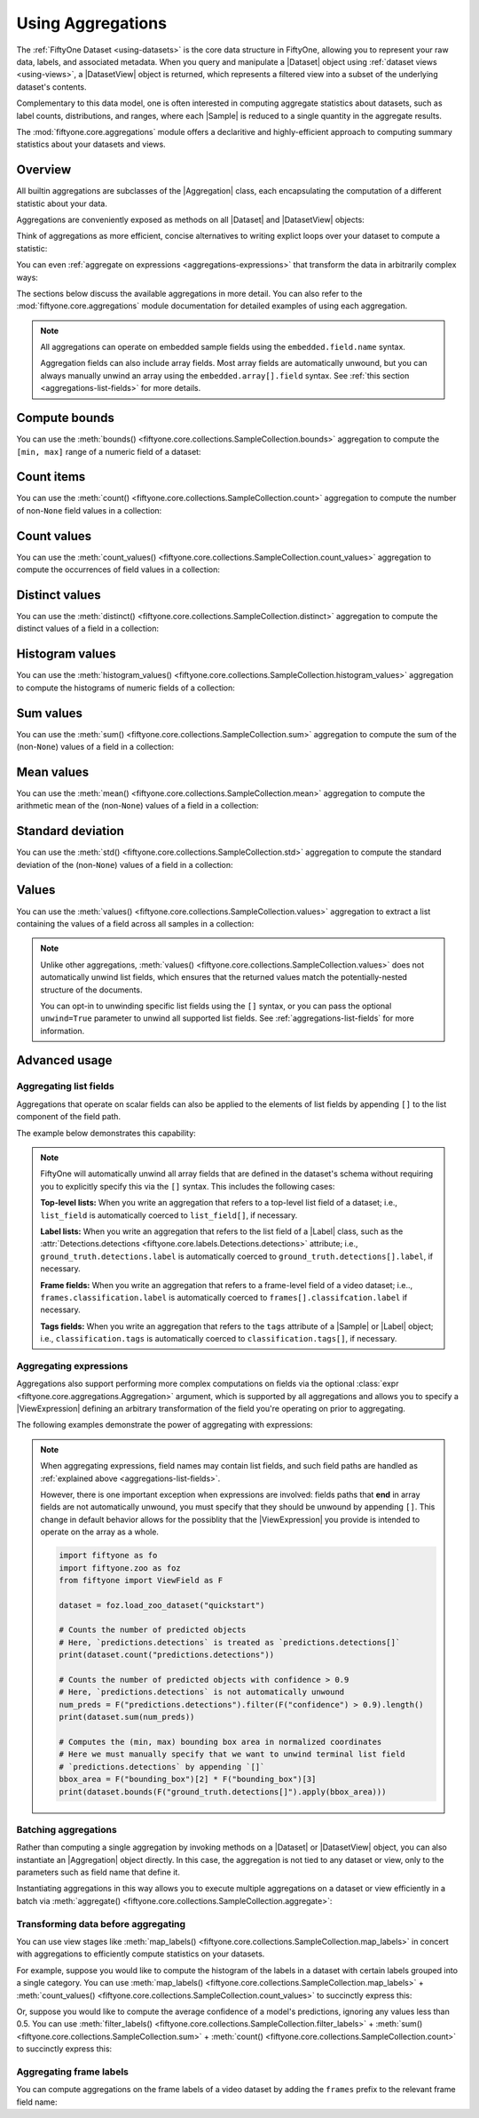 .. _using-aggregations:

Using Aggregations
==================

.. default-role:: code

The :ref:`FiftyOne Dataset <using-datasets>` is the core data structure in
FiftyOne, allowing you to represent your raw data, labels, and associated
metadata. When you query and manipulate a |Dataset| object using
:ref:`dataset views <using-views>`, a |DatasetView| object is returned, which
represents a filtered view into a subset of the underlying dataset's contents.

Complementary to this data model, one is often interested in computing
aggregate statistics about datasets, such as label counts, distributions, and
ranges, where each |Sample| is reduced to a single quantity in the aggregate
results.

The :mod:`fiftyone.core.aggregations` module offers a declaritive and
highly-efficient approach to computing summary statistics about your datasets
and views.

Overview
________

All builtin aggregations are subclasses of the |Aggregation| class, each
encapsulating the computation of a different statistic about your data.

Aggregations are conveniently exposed as methods on all |Dataset| and
|DatasetView| objects:

.. code-block:: python
    :linenos:

    import fiftyone.zoo as foz

    dataset = foz.load_zoo_dataset("quickstart")

    # List available aggregations
    print(dataset.list_aggregations())
    # ['bounds', 'count', 'count_values', 'distinct', ..., 'sum']

Think of aggregations as more efficient, concise alternatives to writing
explict loops over your dataset to compute a statistic:

.. code-block:: python
    :linenos:

    from collections import defaultdict

    # Compute label histogram manually
    manual_counts = defaultdict(int)
    for sample in dataset:
        for detection in sample.ground_truth.detections:
            manual_counts[detection.label] += 1

    # Compute via aggregation
    counts = dataset.count_values("ground_truth.detections.label")
    print(counts)  # same as `manual_counts` above

You can even :ref:`aggregate on expressions <aggregations-expressions>` that
transform the data in arbitrarily complex ways:

.. code-block:: python
    :linenos:

    from fiftyone import ViewField as F

    # Expression that computes the number of predicted objects
    num_objects = F("predictions.detections").length()

    # The `(min, max)` number of predictions per sample
    print(dataset.bounds(num_objects))

    # The average number of predictions per sample
    print(dataset.mean(num_objects))

The sections below discuss the available aggregations in more detail. You can
also refer to the :mod:`fiftyone.core.aggregations` module documentation for
detailed examples of using each aggregation.

.. note::

    All aggregations can operate on embedded sample fields using the
    ``embedded.field.name`` syntax.

    Aggregation fields can also include array fields. Most array fields are
    automatically unwound, but you can always manually unwind an array using
    the ``embedded.array[].field`` syntax. See
    :ref:`this section <aggregations-list-fields>` for more details.

.. _aggregations-bounds:

Compute bounds
______________

You can use the
:meth:`bounds() <fiftyone.core.collections.SampleCollection.bounds>`
aggregation to compute the ``[min, max]`` range of a numeric field of a
dataset:

.. code-block:: python
    :linenos:

    import fiftyone.zoo as foz

    dataset = foz.load_zoo_dataset("quickstart")

    # Compute the bounds of the `uniqueness` field
    bounds = dataset.bounds("uniqueness")
    print(bounds)
    # (0.15001302256126986, 1.0)

    # Compute the bounds of the detection confidences in the `predictions` field
    bounds = dataset.bounds("predictions.detections.confidence")
    print(bounds)
    # (0.05003104358911514, 0.9999035596847534)

.. _aggregations-count:

Count items
___________

You can use the
:meth:`count() <fiftyone.core.collections.SampleCollection.count>` aggregation
to compute the number of non-``None`` field values in a collection:

.. code-block:: python
    :linenos:

    import fiftyone.zoo as foz

    dataset = foz.load_zoo_dataset("quickstart")

    # Compute the number of samples in the dataset
    count = dataset.count()
    print(count)
    # 200

    # Compute the number of samples with `predictions`
    count = dataset.count("predictions")
    print(count)
    # 200

    # Compute the number of detections in the `ground_truth` field
    count = dataset.count("predictions.detections")
    print(count)
    # 5620

.. _aggregations-count-values:

Count values
____________

You can use the
:meth:`count_values() <fiftyone.core.collections.SampleCollection.count_values>`
aggregation to compute the occurrences of field values in a collection:

.. code-block:: python
    :linenos:

    import fiftyone.zoo as foz

    dataset = foz.load_zoo_dataset("quickstart")

    # Compute the number of samples in the dataset
    counts = dataset.count_values("tags")
    print(counts)
    # {'validation': 200}

    # Compute a histogram of the predicted labels in the `predictions` field
    counts = dataset.count_values("predictions.detections.label")
    print(counts)
    # {'bicycle': 13, 'hot dog': 8, ..., 'skis': 52}

.. _aggregations-distinct:

Distinct values
_______________

You can use the
:meth:`distinct() <fiftyone.core.collections.SampleCollection.distinct>`
aggregation to compute the distinct values of a field in a collection:

.. code-block:: python
    :linenos:

    import fiftyone.zoo as foz

    dataset = foz.load_zoo_dataset("quickstart")

    # Get the distinct tags on the dataset
    values = dataset.distinct("tags")
    print(values)
    # ['validation']

    # Get the distinct labels in the `predictions` field
    values = dataset.distinct("predictions.detections.label")
    print(values)
    # ['airplane', 'apple', 'backpack', ..., 'wine glass', 'zebra']

.. _aggregations-histogram-values:

Histogram values
________________

You can use the
:meth:`histogram_values() <fiftyone.core.collections.SampleCollection.histogram_values>`
aggregation to compute the histograms of numeric fields of a collection:

.. code-block:: python
    :linenos:

    import numpy as np
    import matplotlib.pyplot as plt

    import fiftyone.zoo as foz

    def plot_hist(counts, edges):
        counts = np.asarray(counts)
        edges = np.asarray(edges)
        left_edges = edges[:-1]
        widths = edges[1:] - edges[:-1]
        plt.bar(left_edges, counts, width=widths, align="edge")

    dataset = foz.load_zoo_dataset("quickstart")

    #
    # Compute a histogram of the `uniqueness` field
    #

    counts, edges, other = dataset.histogram_values("uniqueness", bins=50)

    plot_hist(counts, edges)
    plt.show(block=False)

.. image:: /images/histogram_values_uniqueness.png
   :alt: histogram-values
   :align: center

.. _aggregations-sum:

Sum values
__________

You can use the
:meth:`sum() <fiftyone.core.collections.SampleCollection.sum>` aggregation to
compute the sum of the (non-``None``) values of a field in a collection:

.. code-block:: python
    :linenos:

    import fiftyone.zoo as foz

    dataset = foz.load_zoo_dataset("quickstart")

    # Compute average confidence of detections in the `predictions` field
    print(
        dataset.sum("predictions.detections.confidence") /
        dataset.count("predictions.detections.confidence")
    )
    # 0.34994137249820706

.. _aggregations-mean:

Mean values
___________

You can use the
:meth:`mean() <fiftyone.core.collections.SampleCollection.mean>` aggregation to
compute the arithmetic mean of the (non-``None``) values of a field in a
collection:

.. code-block:: python
    :linenos:

    import fiftyone.zoo as foz

    dataset = foz.load_zoo_dataset("quickstart")

    # Compute average confidence of detections in the `predictions` field
    print(dataset.mean("predictions.detections.confidence"))
    # 0.34994137249820706

.. _aggregations-std:

Standard deviation
__________________

You can use the
:meth:`std() <fiftyone.core.collections.SampleCollection.std>` aggregation to
compute the standard deviation of the (non-``None``) values of a field in a
collection:

.. code-block:: python
    :linenos:

    import fiftyone.zoo as foz

    dataset = foz.load_zoo_dataset("quickstart")

    # Compute standard deviation of the confidence of detections in the
    # `predictions` field
    print(dataset.std("predictions.detections.confidence"))
    # 0.3184061813934825

.. _aggregations-values:

Values
______

You can use the
:meth:`values() <fiftyone.core.collections.SampleCollection.values>`
aggregation to extract a list containing the values of a field across all
samples in a collection:

.. code-block:: python
    :linenos:

    import fiftyone.zoo as foz

    dataset = foz.load_zoo_dataset("quickstart")

    # Extract the `uniqueness` values for all samples
    uniqueness = dataset.values("uniqueness")
    print(len(uniqueness))  # 200

    # Extract the labels for all predictions
    labels = dataset.values("predictions.detections.label")
    print(len(labels))  # 200
    print(labels[0]) # ['bird', ..., 'bear', 'sheep']

.. note::

    Unlike other aggregations,
    :meth:`values() <fiftyone.core.collections.SampleCollection.values>` does
    not automatically unwind list fields, which ensures that the returned
    values match the potentially-nested structure of the documents.

    You can opt-in to unwinding specific list fields using the ``[]``
    syntax, or you can pass the optional ``unwind=True`` parameter to unwind
    all supported list fields. See :ref:`aggregations-list-fields` for more
    information.

.. _aggregations-advanced:

Advanced usage
______________

.. _aggregations-list-fields:

Aggregating list fields
-----------------------

Aggregations that operate on scalar fields can also be applied to the elements
of list fields by appending ``[]`` to the list component of the field path.

The example below demonstrates this capability:

.. code-block:: python
    :linenos:

    import fiftyone as fo

    dataset = fo.Dataset()
    dataset.add_samples(
        [
            fo.Sample(
                filepath="/path/to/image1.png",
                keypoints=fo.Keypoint(points=[(0, 0), (1, 1)]),
                classes=fo.Classification(
                    label="cat", confidence=0.9, friends=["dog", "squirrel"]
                ),
            ),
            fo.Sample(
                filepath="/path/to/image2.png",
                keypoints=fo.Keypoint(points=[(0, 0), (0.5, 0.5), (1, 1)]),
                classes=fo.Classification(
                    label="dog", confidence=0.8, friends=["rabbit", "squirrel"],
                ),
            ),
        ]
    )

    # Count the number of keypoints in the dataset
    count = dataset.count("keypoints.points[]")
    print(count)
    # 5

    # Compute the values in the custom `friends` field of the predictions
    counts = dataset.count_values("classes.friends[]")
    print(counts)
    # {'dog': 1, 'squirrel': 2, 'rabbit': 1}

.. note::

    FiftyOne will automatically unwind all array fields that are defined in the
    dataset's schema without requiring you to explicitly specify this via the
    ``[]`` syntax. This includes the following cases:

    **Top-level lists:** When you write an aggregation that refers to a
    top-level list field of a dataset; i.e., ``list_field`` is automatically
    coerced to ``list_field[]``, if necessary.

    **Label lists:** When you write an aggregation that refers to the list
    field of a |Label| class, such as the
    :attr:`Detections.detections <fiftyone.core.labels.Detections.detections>`
    attribute; i.e., ``ground_truth.detections.label`` is automatically
    coerced to ``ground_truth.detections[].label``, if necessary.

    **Frame fields:** When you write an aggregation that refers to a
    frame-level field of a video dataset; i.e..,
    ``frames.classification.label`` is automatically coerced to
    ``frames[].classifcation.label`` if necessary.

    **Tags fields:** When you write an aggregation that refers to the ``tags``
    attribute of a |Sample| or |Label| object; i.e., ``classification.tags`` is
    automatically coerced to ``classification.tags[]``, if necessary.

.. _aggregations-expressions:

Aggregating expressions
-----------------------

Aggregations also support performing more complex computations on fields via
the optional :class:`expr <fiftyone.core.aggregations.Aggregation>` argument,
which is supported by all aggregations and allows you to specify a
|ViewExpression| defining an arbitrary transformation of the field you're
operating on prior to aggregating.

The following examples demonstrate the power of aggregating with expressions:

.. tabs::

    .. tab:: Object statistics

        The code sample below computes some statistics about the number of
        predicted objects in a dataset:

        .. code-block:: python
            :linenos:

            import fiftyone as fo
            import fiftyone.zoo as foz
            from fiftyone import ViewField as F

            dataset = foz.load_zoo_dataset("quickstart")

            # Expression that computes the number of predicted objects
            num_objects = F("predictions.detections").length()

            # The `(min, max)` number of predictions per sample
            print(dataset.bounds(num_objects))

            # The average number of predictions per sample
            print(dataset.mean(num_objects))

            # Two equivalent ways of computing the total number of predictions
            print(dataset.sum(num_objects))
            print(dataset.count("predictions.detections"))

    .. tab:: Normalized labels

        The code sample below computes some statistics about predicted object
        labels after doing some normalization:

        .. code-block:: python
            :linenos:

            import fiftyone as fo
            import fiftyone.zoo as foz
            from fiftyone import ViewField as F

            dataset = foz.load_zoo_dataset("quickstart")

            ANIMALS = [
                "bear", "bird", "cat", "cow", "dog", "elephant", "giraffe",
                "horse", "sheep", "zebra"
            ]

            # Expression that replaces all animal labels with "animal" and then
            # capitalizes all labels
            normed_labels = F("predictions.detections.label").map_values(
                {a: "animal" for a in ANIMALS}
            ).upper()

            # A histogram of normalized predicted labels
            print(dataset.count_values(normed_labels))

    .. tab:: Bounding box areas

        The code sample below computes some statistics about the sizes of
        ground truth and predicted bounding boxes in a dataset, in pixels:

        .. code-block:: python
            :linenos:

            import fiftyone as fo
            import fiftyone.zoo as foz
            from fiftyone import ViewField as F

            dataset = foz.load_zoo_dataset("quickstart")
            dataset.compute_metadata()

            # Expression that computes the area of a bounding box, in pixels
            # Bboxes are in [top-left-x, top-left-y, width, height] format
            bbox_width = F("bounding_box")[2] * F("$metadata.width")
            bbox_height = F("bounding_box")[3] * F("$metadata.height")
            bbox_area = bbox_width * bbox_height

            # Expression that computes the area of ground truth bboxes
            gt_areas = F("ground_truth.detections[]").apply(bbox_area)

            # Compute (min, max, mean) of ground truth bounding boxes
            print(dataset.bounds(gt_areas))
            print(dataset.mean(gt_areas))

.. note::

    When aggregating expressions, field names may contain list fields, and such
    field paths are handled as
    :ref:`explained above <aggregations-list-fields>`.

    However, there is one important exception when expressions are involved:
    fields paths that **end** in array fields are not automatically unwound,
    you must specify that they should be unwound by appending ``[]``. This
    change in default behavior allows for the possiblity that the
    |ViewExpression| you provide is intended to operate on the array as a
    whole.

    .. code-block:: python

        import fiftyone as fo
        import fiftyone.zoo as foz
        from fiftyone import ViewField as F

        dataset = foz.load_zoo_dataset("quickstart")

        # Counts the number of predicted objects
        # Here, `predictions.detections` is treated as `predictions.detections[]`
        print(dataset.count("predictions.detections"))

        # Counts the number of predicted objects with confidence > 0.9
        # Here, `predictions.detections` is not automatically unwound
        num_preds = F("predictions.detections").filter(F("confidence") > 0.9).length()
        print(dataset.sum(num_preds))

        # Computes the (min, max) bounding box area in normalized coordinates
        # Here we must manually specify that we want to unwind terminal list field
        # `predictions.detections` by appending `[]`
        bbox_area = F("bounding_box")[2] * F("bounding_box")[3]
        print(dataset.bounds(F("ground_truth.detections[]").apply(bbox_area)))

.. _aggregations-batching:

Batching aggregations
---------------------

Rather than computing a single aggregation by invoking methods on a |Dataset|
or |DatasetView| object, you can also instantiate an |Aggregation| object
directly. In this case, the aggregation is not tied to any dataset or view,
only to the parameters such as field name that define it.

.. code-block:: python
    :linenos:

    import fiftyone as fo

    # will count the number of samples in a dataset
    sample_count = fo.Count()

    # will count the labels in a `ground_truth` detections field
    count_values = fo.CountValues("ground_truth.detections.label")

    # will compute a histogram of the `uniqueness` field
    histogram_values = fo.HistogramValues("uniqueness", bins=50)

Instantiating aggregations in this way allows you to execute multiple
aggregations on a dataset or view efficiently in a batch via
:meth:`aggregate() <fiftyone.core.collections.SampleCollection.aggregate>`:

.. code-block:: python
    :linenos:

    import fiftyone.zoo as foz

    dataset = foz.load_zoo_dataset("quickstart")

    results = dataset.aggregate([sample_count, count_values, histogram_values])

    print(results[0])
    # 200

    print(results[1])
    # {'bowl': 15, 'scissors': 1, 'cup': 21, ..., 'vase': 1, 'sports ball': 3}

    print(results[2][0])  # counts
    # [0, 0, 0, ..., 15, 12, ..., 0, 0]

    print(results[2][1])  # edges
    # [0.0, 0.02, 0.04, ..., 0.98, 1.0]

.. _aggregations-transforming-data:

Transforming data before aggregating
------------------------------------

You can use view stages like
:meth:`map_labels() <fiftyone.core.collections.SampleCollection.map_labels>`
in concert with aggregations to efficiently compute statistics on your
datasets.

For example, suppose you would like to compute the histogram of the labels in
a dataset with certain labels grouped into a single category. You can use
:meth:`map_labels() <fiftyone.core.collections.SampleCollection.map_labels>` +
:meth:`count_values() <fiftyone.core.collections.SampleCollection.count_values>`
to succinctly express this:

.. code-block:: python
    :linenos:

    import fiftyone as fo
    import fiftyone.zoo as foz

    dataset = foz.load_zoo_dataset("quickstart")

    # Map `cat` and `dog` to `pet`
    labels_map = {"cat": "pet", "dog": "pet"}

    counts = (
        dataset
        .map_labels("ground_truth", labels_map)
        .count_values("ground_truth.detections.label")
    )

    print(counts)
    # {'toothbrush': 2, 'train': 5, ..., 'pet': 31, ..., 'cow': 22}

Or, suppose you would like to compute the average confidence of a model's
predictions, ignoring any values less than 0.5. You can use
:meth:`filter_labels() <fiftyone.core.collections.SampleCollection.filter_labels>` +
:meth:`sum() <fiftyone.core.collections.SampleCollection.sum>` +
:meth:`count() <fiftyone.core.collections.SampleCollection.count>`
to succinctly express this:

.. code-block:: python
    :linenos:

    import fiftyone as fo
    import fiftyone.zoo as foz
    from fiftyone import ViewField as F

    dataset = foz.load_zoo_dataset("quickstart")

    avg_conf = (
        dataset
        .filter_labels("predictions", F("confidence") >= 0.5)
        .mean("predictions.detections.confidence")
    )

    print(avg_conf)
    # 0.8170506501060617

.. _aggregations-frame-labels:

Aggregating frame labels
------------------------

You can compute aggregations on the frame labels of a video dataset by adding
the ``frames`` prefix to the relevant frame field name:

.. code-block:: python
    :linenos:

    import fiftyone as fo
    import fiftyone.zoo as foz

    dataset = foz.load_zoo_dataset("quickstart-video")

    # Count the number of video frames
    count = dataset.count("frames")
    print(count)
    # 1279

    # Compute a histogram of per-frame object labels
    counts = dataset.count_values(
        "frames.ground_truth_detections.detections.label"
    )
    print(counts)
    # {'person': 1108, 'vehicle': 7511, 'road sign': 2726}
